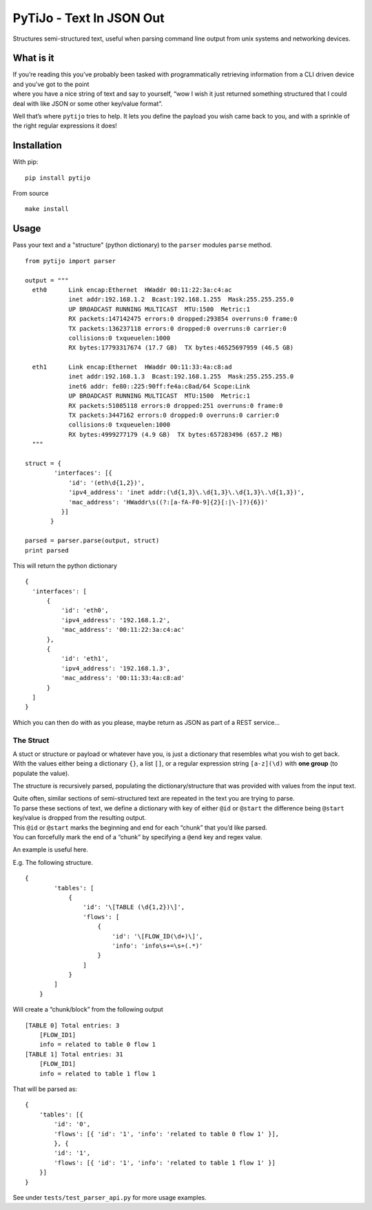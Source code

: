 PyTiJo - Text In JSON Out
=========================

Structures semi-structured text, useful when parsing command line output
from unix systems and networking devices.

What is it
----------

| If you’re reading this you’ve probably been tasked with
  programmatically retrieving information from a CLI driven device and
  you’ve got to the point
| where you have a nice string of text and say to yourself, “wow I wish
  it just returned something structured that I could deal with like JSON
  or some other key/value format”.

Well that’s where ``pytijo`` tries to help. It lets you define
the payload you wish came back to you, and with a sprinkle of the right
regular expressions it does!

Installation
------------

With pip:
::

  pip install pytijo

From source
::

  make install


Usage
-----

Pass your text and a "structure" (python dictionary) to the ``parser`` modules ``parse`` method.

::

  from pytijo import parser

  output = """
    eth0      Link encap:Ethernet  HWaddr 00:11:22:3a:c4:ac
              inet addr:192.168.1.2  Bcast:192.168.1.255  Mask:255.255.255.0
              UP BROADCAST RUNNING MULTICAST  MTU:1500  Metric:1
              RX packets:147142475 errors:0 dropped:293854 overruns:0 frame:0
              TX packets:136237118 errors:0 dropped:0 overruns:0 carrier:0
              collisions:0 txqueuelen:1000
              RX bytes:17793317674 (17.7 GB)  TX bytes:46525697959 (46.5 GB)

    eth1      Link encap:Ethernet  HWaddr 00:11:33:4a:c8:ad
              inet addr:192.168.1.3  Bcast:192.168.1.255  Mask:255.255.255.0
              inet6 addr: fe80::225:90ff:fe4a:c8ad/64 Scope:Link
              UP BROADCAST RUNNING MULTICAST  MTU:1500  Metric:1
              RX packets:51085118 errors:0 dropped:251 overruns:0 frame:0
              TX packets:3447162 errors:0 dropped:0 overruns:0 carrier:0
              collisions:0 txqueuelen:1000
              RX bytes:4999277179 (4.9 GB)  TX bytes:657283496 (657.2 MB)
    """

  struct = {
          'interfaces': [{
              'id': '(eth\d{1,2})',
              'ipv4_address': 'inet addr:(\d{1,3}\.\d{1,3}\.\d{1,3}\.\d{1,3})',
              'mac_address': 'HWaddr\s((?:[a-fA-F0-9]{2}[:|\-]?){6})'
            }]
         }

  parsed = parser.parse(output, struct)
  print parsed

This will return the python dictionary

::

  {
    'interfaces': [
        {
            'id': 'eth0',
            'ipv4_address': '192.168.1.2',
            'mac_address': '00:11:22:3a:c4:ac'
        },
        {
            'id': 'eth1',
            'ipv4_address': '192.168.1.3',
            'mac_address': '00:11:33:4a:c8:ad'
        }
    ]
  }

Which you can then do with as you please, maybe return as JSON as part of a REST service...

The Struct
~~~~~~~~~~

| A stuct or structure or payload or whatever have you, is just a
  dictionary that resembles what you wish to get back.
| With the values either being a dictionary ``{}``, a list ``[]``, or a
  regular expression string ``[a-z](\d)`` with **one group** (to populate
  the value).

The structure is recursively parsed, populating the
dictionary/structure that was provided with values from the input text.

| Quite often, similar sections of semi-structured text are repeated in
  the text you are trying to parse.
| To parse these sections of text, we define a dictionary with key of
  either ``@id`` or ``@start`` the difference being ``@start``
  key/value is dropped from the resulting output.
| This ``@id`` or ``@start`` marks the beginning and end for each
  “chunk” that you’d like parsed.
| You can forcefully mark the end of a “chunk” by specifying a
  ``@end`` key and regex value.

An example is useful here.

E.g. The following structure.

::

    {
            'tables': [
                {
                    'id': '\[TABLE (\d{1,2})\]',
                    'flows': [
                        {
                            'id': '\[FLOW_ID(\d+)\]',
                            'info': 'info\s+=\s+(.*)'
                        }
                    ]
                }
            ]
        }

Will create a “chunk/block” from the following output

::

    [TABLE 0] Total entries: 3
        [FLOW_ID1]
        info = related to table 0 flow 1
    [TABLE 1] Total entries: 31
        [FLOW_ID1]
        info = related to table 1 flow 1

That will be parsed as:

::

    {
        'tables': [{
            'id': '0',
            'flows': [{ 'id': '1', 'info': 'related to table 0 flow 1' }],
            }, {
            'id': '1',
            'flows': [{ 'id': '1', 'info': 'related to table 1 flow 1' }]
        }]
    }

See under ``tests/test_parser_api.py`` for more usage examples.
